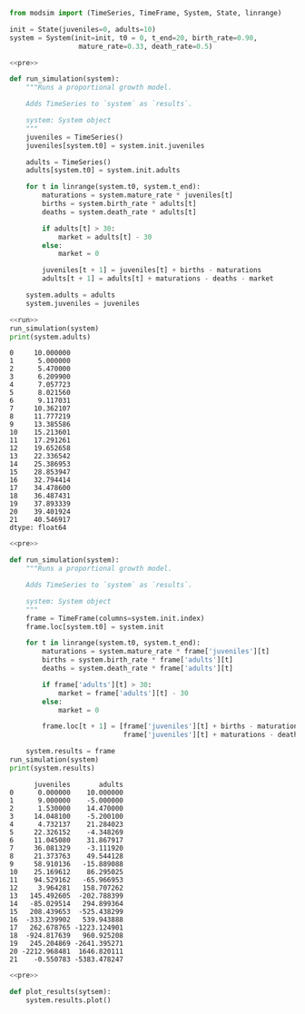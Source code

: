#+name: pre
#+BEGIN_SRC python
  from modsim import (TimeSeries, TimeFrame, System, State, linrange)

  init = State(juveniles=0, adults=10)
  system = System(init=init, t0 = 0, t_end=20, birth_rate=0.90,
                   mature_rate=0.33, death_rate=0.5)
#+END_SRC

#+RESULTS: pre

#+name: run
#+BEGIN_SRC python
  <<pre>>

  def run_simulation(system):
      """Runs a proportional growth model.

      Adds TimeSeries to `system` as `results`.

      system: System object
      """
      juveniles = TimeSeries()
      juveniles[system.t0] = system.init.juveniles

      adults = TimeSeries()
      adults[system.t0] = system.init.adults

      for t in linrange(system.t0, system.t_end):
          maturations = system.mature_rate * juveniles[t]
          births = system.birth_rate * adults[t]
          deaths = system.death_rate * adults[t]

          if adults[t] > 30:
              market = adults[t] - 30
          else:
              market = 0

          juveniles[t + 1] = juveniles[t] + births - maturations
          adults[t + 1] = adults[t] + maturations - deaths - market

      system.adults = adults
      system.juveniles = juveniles
#+END_SRC

#+RESULTS: run

#+BEGIN_SRC python :results output :noweb yes :exports both
  <<run>>
  run_simulation(system)
  print(system.adults)
#+END_SRC

#+RESULTS:
#+begin_example
0     10.000000
1      5.000000
2      5.470000
3      6.209900
4      7.057723
5      8.021560
6      9.117031
7     10.362107
8     11.777219
9     13.385586
10    15.213601
11    17.291261
12    19.652658
13    22.336542
14    25.386953
15    28.853947
16    32.794414
17    34.478600
18    36.487431
19    37.893339
20    39.401924
21    40.546917
dtype: float64
#+end_example

#+name: frame
#+BEGIN_SRC python :noweb yes :results output :exports both
  <<pre>>

  def run_simulation(system):
      """Runs a proportional growth model.

      Adds TimeSeries to `system` as `results`.

      system: System object
      """
      frame = TimeFrame(columns=system.init.index)
      frame.loc[system.t0] = system.init

      for t in linrange(system.t0, system.t_end):
          maturations = system.mature_rate * frame['juveniles'][t]
          births = system.birth_rate * frame['adults'][t]
          deaths = system.death_rate * frame['adults'][t]

          if frame['adults'][t] > 30:
              market = frame['adults'][t] - 30
          else:
              market = 0

          frame.loc[t + 1] = [frame['juveniles'][t] + births - maturations,
                              frame['juveniles'][t] + maturations - deaths - market]

      system.results = frame
  run_simulation(system)
  print(system.results)
#+END_SRC

#+RESULTS: frame
#+begin_example
      juveniles       adults
0      0.000000    10.000000
1      9.000000    -5.000000
2      1.530000    14.470000
3     14.048100    -5.200100
4      4.732137    21.284023
5     22.326152    -4.348269
6     11.045080    31.867917
7     36.081329    -3.111920
8     21.373763    49.544128
9     58.910136   -15.889088
10    25.169612    86.295025
11    94.529162   -65.966953
12     3.964281   158.707262
13   145.492605  -202.788399
14   -85.029514   294.899364
15   208.439653  -525.438299
16  -333.239902   539.943888
17   262.678765 -1223.124901
18  -924.817639   960.925208
19   245.204869 -2641.395271
20 -2212.968481  1646.820111
21    -0.550783 -5383.478247
#+end_example

#+BEGIN_SRC python :noweb yes
  <<pre>>

  def plot_results(sytsem):
      system.results.plot()
#+END_SRC
